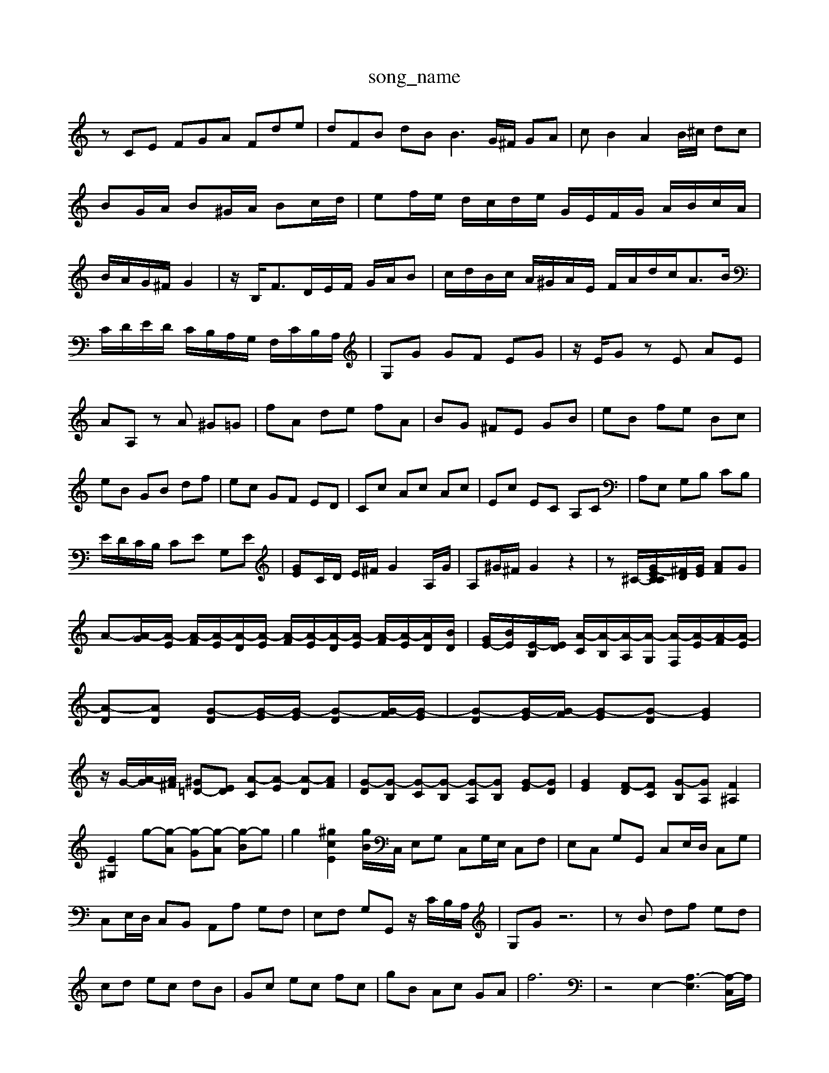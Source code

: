 X: 1
T:song_name
K:C % 0 sharps
V:1
%%MIDI program 4
zCE FGA Fde| \
dFB dB2<B2G/2^F/2 GA| \
cB2A2B/2^c/2 dc| \
BG/2A/2 B^G/2A/2 Bc/2d/2| \
ef/2e/2 d/2c/2d/2e/2 G/2E/2F/2G/2 A/2B/2c/2A/2| \
B/2A/2G/2^F/2 G2| \
z/2B,<FD/2E/2F/2 G/2A/2B| \
c/2d/2B/2c/2 A/2^G/2A/2E/2 F/2A/2d/2c<AB/2|
C/2D/2E/2D/2 C/2B,/2A,/2G,/2 F,/2C/2B,/2A,/2| \
G,G GF EG| \
z/2E/2G zE AE|
AA, zA ^G=G| \
fA de fA| \
BG ^FE GB| \
eB fe Bc|
eB GB df| \
ec GF ED| \
Cc Ac Ac| \
Ec EC A,C| \
A,E, G,B, CB,|
E/2D/2C/2B,/2 CE G,E| \
[GE]C/2D/2 E/2^F/2G2A,/2G/2| \
A,^G/2^F/2 G2 z2| \
z^C/2-[E-C[GC]/2[^FD]/2[GE]/2 [AF]G| \
A-[A-G]/2[A-E]/2 [A-F]/2[A-E]/2[A-D]/2[A-E]/2 [A-F]/2[A-E]/2[A-D]/2[A-E]/2 [A-F]/2[A-E]/2[AD]/2[BD]/2| \
[GE-]/2[BE]/2[E-B,]/2[ED]/2 [A-C]/2[A-B,]/2[A-A,]/2[A-G,]/2 [A-F,]/2[A-E]/2[A-F]/2[A-E]/2| \
[A-D][AD] [G-D][G-E]/2[G-E]/2 [G-D][G-F]/2[G-E]/2| \
[G-D][G-E]/2[G-F]/2 [G-E][G-D] [GE]2| \
z/2G/2-[A-G]/2[A^F]/2 [^G=D-][ED] [A-C][A-E] [A-D][AF]| \
[G-D][G-B,] [G-C][G-B,] [G-A,][GB,] [G-E][GD]| \
[GE]2 [F-D][FC] [G-B,][GA,] [F^A,]2|
[E^G,]2 g-[g-A] [g-G][g-A] [g-B]g| \
g2 [^gcE]2 [gB]/2C,/2 E,G, C,G,/2E,/2 C,F,| \
E,C, G,G,, C,E,/2D,/2 C,G,|
C,E,/2D,/2 C,B,, A,,A, G,F,| \
E,F, G,G,, z/2C/2B,/2A,/2| \
G,G z6| \
zB df ed|
cd ec dB| \
Gc ec fc| \
gB Ac GA| \
f6| \
z4 E,2- [A,-E,-]3[A,-C,]/2A,/2|
z6 

X: 1
V:1
%%MIDI program 0
z6| \
z6| \
z6| \
z6|
CE Gc Bc| \
d/2c/2B c2^F A2| \
A4 ^G2| \
A4 G2|
A2 A2 F2| \
E4 z2| \
z2 c2 e2| \
A4 ^A2|
z2 A2 B2| \
^D2 D2 ^C2| \
D2 F2 A2| \
^D2 Dc BA|
^G2 B2 e2| \
^G2 e2 A2| \
B2 A2 ^G2| \
A2 d2 c2|
B2 c2 ^G2| \
AB cd ef| \
g2 ^c2 e2| \
ze d2 ze|
B2 B2 c2-| \
cz Bz Az| \
^G2 B2 E2-| \
EA G^F ED|
CD EF GA| \
AG ^FE FG| \
AG FE DC| \
B,A, G,D, E,F,|
G,2 G,,F,, E,,2| \
A,,,4 A,,3^G,,| \
^F,,2 A,2 G,2 A,2| \
E,3/2-E,/2 z3/2F,/2 E,3/2-[E,D,]/2|
A,2 z2 B,/2[D-C,]/2[D-E,]/2[D-F,]/2 [DC-]/2C/2A/2-[AC]/2| \
G/2-[G-C]/2[G-D]/2[G-E]/2 [c-G]/2[c-G]/2[c-F]/2[c-E]/2 [cD-]/2[GD-]/2D/2-[AD]/2 D/2F/2D/2d/2| \
z/2[B,-D,]/2[B,-E,]/2 [C-B,]/2[C-A,]/2[CB,]/2C/2D/2E/2| \
F/2G/2A/2F/2^G/2E/2 D/2F/2A/2c/2B/2D/2 G/2D/2G/2B/2G/2B/2[BE-] [AE]4| \
[AE]4 [GD]2 [cC-][BC-]/2[AC]/2 [G-C][G-A,]| \
[G-A,][G-G,]/2[GA,]/2 [D-B,][D-A,]/2[DB,]/2 [GC-][GC-] [FC-]/2[EC-]/2[EC-]/2[DC-]/2| \
[EC-]/2[FC-]/2[EC] [A-C-]2 [A-C-]/2[AC]/2 =G2 ^F2|
^F-[dF] [e-^G][e-E] [eA-]2 [A-A]A| \
[d-A]4 [d-B]2 [d-G-]3[dBG]/2z/2| \
z2 e-[e-E]/2[e-E]/2[eA]/2[dB]/2[cE]/2[dC]/2 [^G-B,]/2[G-C]/2[G-A,]/2[GD]/2G/2- [G-E][GD]/2^C/2 D-[GD-]/2[FD-]/2 [E-D]/2E/2-[E-B,]/2[EC]/2| \
D2 G,2 B,/2[E-B,][EC-] [DC-]2 [^F-C]/2F/2-[FD-]|
[^GD-][AD-] [BD-][cD-] [B-D-][B-E]/2B/2- [B-E][BD]| \
[A-^C-]6 [AC]3/2
V:2
z8| \
z8| \
z8| \
z/2G,/2F,/2E,/2 D,C, G,2-| \
G,2 B,4|
C2 D3/2z/2| \
C2 B,2 G,2| \
C4 z2|
E4 F4| \
F4 E2| \
D4 D2| \
C4 z2|
C4- C3/2z/2| \
D4- D3/2z/2| \
C3D C2B,| \
C3E F2-|
FE DC/2D/2E/2F/2 C/2F/2E/2F/2 GE/2C/2| \
zB, CD DD| \
D/2z/2D/2z/2 DE ^FG/2z/2|
A/2^G/2A/2G/2 A/2z/2[G-D,]/2G/2- [G-E,]/2G/2z/2F,/2 E,,/2z/2A,/2-A,/2A,/2 D/2C/2B,/2A,/2 G,/2F,/2E,/2D,/2|
C,E, F,E, D,C, B,,A,,| \
D,E, D,C, B,,C, B,,A,,| \
G,,G, C, F,G,|
A,A,, E,G, CA,